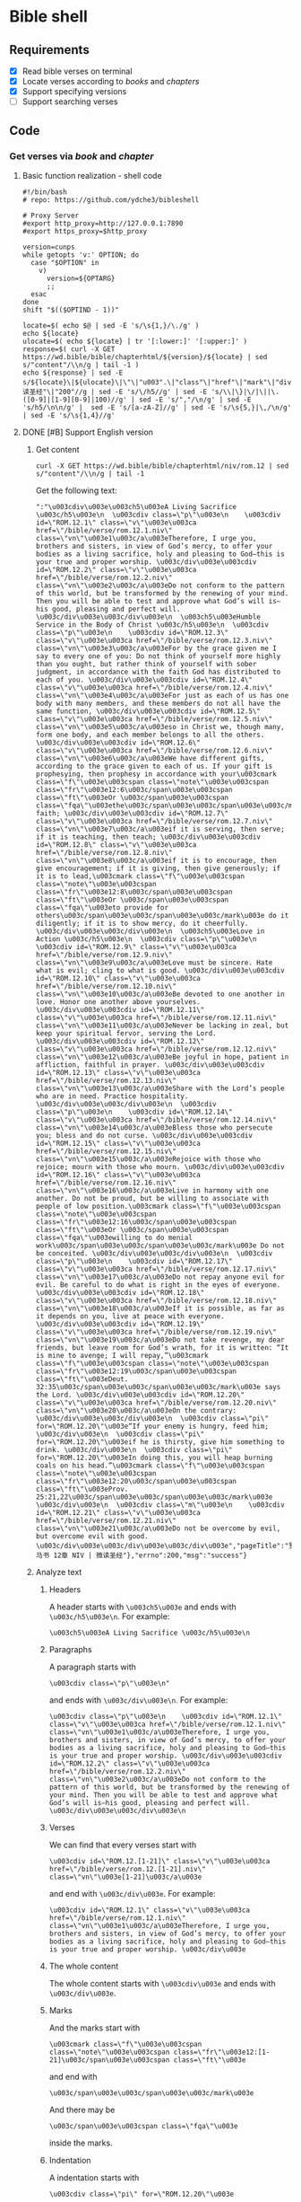 * Bible shell
** Requirements
- [X] Read bible verses on terminal
- [X] Locate verses according to /books/ and /chapters/
- [X] Support specifying versions
- [ ] Support searching verses
** Code
*** Get verses via /book/ and /chapter/
**** Basic function realization - shell code
#+begin_example
#!/bin/bash
# repo: https://github.com/ydche3/bibleshell

# Proxy Server
#export http_proxy=http://127.0.0.1:7890
#export https_proxy=$http_proxy

version=cunps
while getopts 'v:' OPTION; do
  case "$OPTION" in
    v)
      version=${OPTARG}
      ;;
  esac
done
shift "$(($OPTIND - 1))"

locate=$( echo $@ | sed -E 's/\s{1,}/\./g' )
echo ${locate}
ulocate=$( echo ${locate} | tr '[:lower:]' '[:upper:]' )
response=$( curl -X GET https://wd.bible/bible/chapterhtml/${version}/${locate} | sed s/"content"/\\n/g | tail -1 )
echo ${response} | sed -E s/${locate}\|${ulocate}\|\"\|"u003".\|"class"\|"href"\|"mark"\|"div"\|"id"\|"bible"\|"verse"\|"."${version}\|"="\|":"\|"微读圣经"\|"200"//g | sed -E 's/\/h5//g' | sed -E 's/\\|\}|\/|\||\.([0-9]|[1-9][0-9]|100)//g' | sed -E 's/","/\n/g' | sed -E 's/h5/\n\n/g' |  sed -E 's/[a-zA-Z]//g' | sed -E 's/\s{5,}|\,/\n/g' | sed -E 's/\s{1,4}//g'
#+end_example
**** DONE [#B] Support English version
***** Get content
#+begin_example
curl -X GET https://wd.bible/bible/chapterhtml/niv/rom.12 | sed s/"content"/\\n/g | tail -1
#+end_example
Get the following text:
#+begin_example
":"\u003cdiv\u003e\u003ch5\u003eA Living Sacrifice \u003c/h5\u003e\n  \u003cdiv class=\"p\"\u003e\n    \u003cdiv id=\"ROM.12.1\" class=\"v\"\u003e\u003ca href=\"/bible/verse/rom.12.1.niv\" class=\"vn\"\u003e1\u003c/a\u003eTherefore, I urge you, brothers and sisters, in view of God’s mercy, to offer your bodies as a living sacrifice, holy and pleasing to God—this is your true and proper worship. \u003c/div\u003e\u003cdiv id=\"ROM.12.2\" class=\"v\"\u003e\u003ca href=\"/bible/verse/rom.12.2.niv\" class=\"vn\"\u003e2\u003c/a\u003eDo not conform to the pattern of this world, but be transformed by the renewing of your mind. Then you will be able to test and approve what God’s will is—his good, pleasing and perfect will. \u003c/div\u003e\u003c/div\u003e\n  \u003ch5\u003eHumble Service in the Body of Christ \u003c/h5\u003e\n  \u003cdiv class=\"p\"\u003e\n    \u003cdiv id=\"ROM.12.3\" class=\"v\"\u003e\u003ca href=\"/bible/verse/rom.12.3.niv\" class=\"vn\"\u003e3\u003c/a\u003eFor by the grace given me I say to every one of you: Do not think of yourself more highly than you ought, but rather think of yourself with sober judgment, in accordance with the faith God has distributed to each of you. \u003c/div\u003e\u003cdiv id=\"ROM.12.4\" class=\"v\"\u003e\u003ca href=\"/bible/verse/rom.12.4.niv\" class=\"vn\"\u003e4\u003c/a\u003eFor just as each of us has one body with many members, and these members do not all have the same function, \u003c/div\u003e\u003cdiv id=\"ROM.12.5\" class=\"v\"\u003e\u003ca href=\"/bible/verse/rom.12.5.niv\" class=\"vn\"\u003e5\u003c/a\u003eso in Christ we, though many, form one body, and each member belongs to all the others. \u003c/div\u003e\u003cdiv id=\"ROM.12.6\" class=\"v\"\u003e\u003ca href=\"/bible/verse/rom.12.6.niv\" class=\"vn\"\u003e6\u003c/a\u003eWe have different gifts, according to the grace given to each of us. If your gift is prophesying, then prophesy in accordance with your\u003cmark class=\"f\"\u003e\u003cspan class=\"note\"\u003e\u003cspan class=\"fr\"\u003e12:6\u003c/span\u003e\u003cspan class=\"ft\"\u003eOr \u003c/span\u003e\u003cspan class=\"fqa\"\u003ethe\u003c/span\u003e\u003c/span\u003e\u003c/mark\u003e faith; \u003c/div\u003e\u003cdiv id=\"ROM.12.7\" class=\"v\"\u003e\u003ca href=\"/bible/verse/rom.12.7.niv\" class=\"vn\"\u003e7\u003c/a\u003eif it is serving, then serve; if it is teaching, then teach; \u003c/div\u003e\u003cdiv id=\"ROM.12.8\" class=\"v\"\u003e\u003ca href=\"/bible/verse/rom.12.8.niv\" class=\"vn\"\u003e8\u003c/a\u003eif it is to encourage, then give encouragement; if it is giving, then give generously; if it is to lead,\u003cmark class=\"f\"\u003e\u003cspan class=\"note\"\u003e\u003cspan class=\"fr\"\u003e12:8\u003c/span\u003e\u003cspan class=\"ft\"\u003eOr \u003c/span\u003e\u003cspan class=\"fqa\"\u003eto provide for others\u003c/span\u003e\u003c/span\u003e\u003c/mark\u003e do it diligently; if it is to show mercy, do it cheerfully. \u003c/div\u003e\u003c/div\u003e\n  \u003ch5\u003eLove in Action \u003c/h5\u003e\n  \u003cdiv class=\"p\"\u003e\n    \u003cdiv id=\"ROM.12.9\" class=\"v\"\u003e\u003ca href=\"/bible/verse/rom.12.9.niv\" class=\"vn\"\u003e9\u003c/a\u003eLove must be sincere. Hate what is evil; cling to what is good. \u003c/div\u003e\u003cdiv id=\"ROM.12.10\" class=\"v\"\u003e\u003ca href=\"/bible/verse/rom.12.10.niv\" class=\"vn\"\u003e10\u003c/a\u003eBe devoted to one another in love. Honor one another above yourselves. \u003c/div\u003e\u003cdiv id=\"ROM.12.11\" class=\"v\"\u003e\u003ca href=\"/bible/verse/rom.12.11.niv\" class=\"vn\"\u003e11\u003c/a\u003eNever be lacking in zeal, but keep your spiritual fervor, serving the Lord. \u003c/div\u003e\u003cdiv id=\"ROM.12.12\" class=\"v\"\u003e\u003ca href=\"/bible/verse/rom.12.12.niv\" class=\"vn\"\u003e12\u003c/a\u003eBe joyful in hope, patient in affliction, faithful in prayer. \u003c/div\u003e\u003cdiv id=\"ROM.12.13\" class=\"v\"\u003e\u003ca href=\"/bible/verse/rom.12.13.niv\" class=\"vn\"\u003e13\u003c/a\u003eShare with the Lord’s people who are in need. Practice hospitality. \u003c/div\u003e\u003c/div\u003e\n  \u003cdiv class=\"p\"\u003e\n    \u003cdiv id=\"ROM.12.14\" class=\"v\"\u003e\u003ca href=\"/bible/verse/rom.12.14.niv\" class=\"vn\"\u003e14\u003c/a\u003eBless those who persecute you; bless and do not curse. \u003c/div\u003e\u003cdiv id=\"ROM.12.15\" class=\"v\"\u003e\u003ca href=\"/bible/verse/rom.12.15.niv\" class=\"vn\"\u003e15\u003c/a\u003eRejoice with those who rejoice; mourn with those who mourn. \u003c/div\u003e\u003cdiv id=\"ROM.12.16\" class=\"v\"\u003e\u003ca href=\"/bible/verse/rom.12.16.niv\" class=\"vn\"\u003e16\u003c/a\u003eLive in harmony with one another. Do not be proud, but be willing to associate with people of low position.\u003cmark class=\"f\"\u003e\u003cspan class=\"note\"\u003e\u003cspan class=\"fr\"\u003e12:16\u003c/span\u003e\u003cspan class=\"ft\"\u003eOr \u003c/span\u003e\u003cspan class=\"fqa\"\u003ewilling to do menial work\u003c/span\u003e\u003c/span\u003e\u003c/mark\u003e Do not be conceited. \u003c/div\u003e\u003c/div\u003e\n  \u003cdiv class=\"p\"\u003e\n    \u003cdiv id=\"ROM.12.17\" class=\"v\"\u003e\u003ca href=\"/bible/verse/rom.12.17.niv\" class=\"vn\"\u003e17\u003c/a\u003eDo not repay anyone evil for evil. Be careful to do what is right in the eyes of everyone. \u003c/div\u003e\u003cdiv id=\"ROM.12.18\" class=\"v\"\u003e\u003ca href=\"/bible/verse/rom.12.18.niv\" class=\"vn\"\u003e18\u003c/a\u003eIf it is possible, as far as it depends on you, live at peace with everyone. \u003c/div\u003e\u003cdiv id=\"ROM.12.19\" class=\"v\"\u003e\u003ca href=\"/bible/verse/rom.12.19.niv\" class=\"vn\"\u003e19\u003c/a\u003eDo not take revenge, my dear friends, but leave room for God’s wrath, for it is written: “It is mine to avenge; I will repay,”\u003cmark class=\"f\"\u003e\u003cspan class=\"note\"\u003e\u003cspan class=\"fr\"\u003e12:19\u003c/span\u003e\u003cspan class=\"ft\"\u003eDeut. 32:35\u003c/span\u003e\u003c/span\u003e\u003c/mark\u003e says the Lord. \u003c/div\u003e\u003cdiv id=\"ROM.12.20\" class=\"v\"\u003e\u003ca href=\"/bible/verse/rom.12.20.niv\" class=\"vn\"\u003e20\u003c/a\u003eOn the contrary: \u003c/div\u003e\u003c/div\u003e\n  \u003cdiv class=\"pi\" for=\"ROM.12.20\"\u003e“If your enemy is hungry, feed him; \u003c/div\u003e\n  \u003cdiv class=\"pi\" for=\"ROM.12.20\"\u003eif he is thirsty, give him something to drink. \u003c/div\u003e\n  \u003cdiv class=\"pi\" for=\"ROM.12.20\"\u003eIn doing this, you will heap burning coals on his head.”\u003cmark class=\"f\"\u003e\u003cspan class=\"note\"\u003e\u003cspan class=\"fr\"\u003e12:20\u003c/span\u003e\u003cspan class=\"ft\"\u003eProv. 25:21,22\u003c/span\u003e\u003c/span\u003e\u003c/mark\u003e \u003c/div\u003e\n  \u003cdiv class=\"m\"\u003e\n    \u003cdiv id=\"ROM.12.21\" class=\"v\"\u003e\u003ca href=\"/bible/verse/rom.12.21.niv\" class=\"vn\"\u003e21\u003c/a\u003eDo not be overcome by evil, but overcome evil with good. \u003c/div\u003e\u003c/div\u003e\u003c/div\u003e","pageTitle":"罗马书 12章 NIV | 微读圣经"},"errno":200,"msg":"success"}
#+end_example
***** Analyze text
****** Headers
A header starts with =\u003ch5\u003e= and ends with =\u003c/h5\u003e\n=. For example:
#+begin_example
\u003ch5\u003eA Living Sacrifice \u003c/h5\u003e\n
#+end_example
****** Paragraphs
A paragraph starts with
#+begin_example
\u003cdiv class=\"p\"\u003e\n"
#+end_example
and ends with =\u003c/div\u003e\n=. For example: 
#+begin_example
\u003cdiv class=\"p\"\u003e\n    \u003cdiv id=\"ROM.12.1\" class=\"v\"\u003e\u003ca href=\"/bible/verse/rom.12.1.niv\" class=\"vn\"\u003e1\u003c/a\u003eTherefore, I urge you, brothers and sisters, in view of God’s mercy, to offer your bodies as a living sacrifice, holy and pleasing to God—this is your true and proper worship. \u003c/div\u003e\u003cdiv id=\"ROM.12.2\" class=\"v\"\u003e\u003ca href=\"/bible/verse/rom.12.2.niv\" class=\"vn\"\u003e2\u003c/a\u003eDo not conform to the pattern of this world, but be transformed by the renewing of your mind. Then you will be able to test and approve what God’s will is—his good, pleasing and perfect will. \u003c/div\u003e\u003c/div\u003e\n
#+end_example
****** Verses
We can find that every verses start with
#+begin_example
\u003cdiv id=\"ROM.12.[1-21]\" class=\"v\"\u003e\u003ca href=\"/bible/verse/rom.12.[1-21].niv\" class=\"vn\"\u003e[1-21]\u003c/a\u003e
#+end_example
and end with =\u003c/div\u003e=. For example: 
#+begin_example
\u003cdiv id=\"ROM.12.1\" class=\"v\"\u003e\u003ca href=\"/bible/verse/rom.12.1.niv\" class=\"vn\"\u003e1\u003c/a\u003eTherefore, I urge you, brothers and sisters, in view of God’s mercy, to offer your bodies as a living sacrifice, holy and pleasing to God—this is your true and proper worship. \u003c/div\u003e
#+end_example
****** The whole content
The whole content starts with =\u003cdiv\u003e= and ends with =\u003c/div\u003e=.
****** Marks
And the marks start with
#+begin_example
\u003cmark class=\"f\"\u003e\u003cspan class=\"note\"\u003e\u003cspan class=\"fr\"\u003e12:[1-21]\u003c/span\u003e\u003cspan class=\"ft\"\u003e
#+end_example
and end with
#+begin_example
\u003c/span\u003e\u003c/span\u003e\u003c/mark\u003e
#+end_example
And there may be
#+begin_example
\u003c/span\u003e\u003cspan class=\"fqa\"\u003e
#+end_example
inside the marks.
****** Indentation
A indentation starts with
#+begin_example
\u003cdiv class=\"pi\" for=\"ROM.12.20\"\u003e
#+end_example
and end with
#+begin_example
\u003cdiv class=\"m\"\u003e\n
#+end_Example
***** Regular expressions - Organise the text via sed
#+begin_example
curl -X GET https://wd.bible/bible/chapterhtml/niv/rom.12 | sed s/"content"/\\n/g | tail -1 | sed -E 's/\\u003c\h5\\u003e/\n\n\n/g' | sed -E 's/\\u003c\/h5\\u003e\\n/\n/g' | sed -E 's/\\u003cdiv\s{0,1}class=\\"p\\"\\u003e\\n|\\u003cdiv\s{0,1}class=\\"m\\"\\u003e\\n/\n/g' | sed -E 's/\\u003c\/div\\u003e(\\n)?//g' | sed -E 's/\\u003cdiv\s{0,1}id=\\"ROM\.12\.([0-9]|[1-9][0-9])\\"\s{0,1}class=\\"v\\"\\u003e\\u003ca\s{0,1}href=\\"\/bible\/verse\/rom.12\.([0-9]|[1-9][0-9])\.niv\\"\s{0,1}class=\\"vn\\"\\u003e|\\u003c\/a\\u003e|\\u003cdiv\\u003e//g' | sed -E 's/\\u003cmark\s{0,1}class=\\"f\\"\\u003e\\u003cspan\s{0,1}class=\\"note\\"\\u003e\\u003cspan\s{0,1}class=\\"fr\\"\\u003e12:([0-9]|[1-9][0-9])\\u003c\/span\\u003e\\u003cspan\s{0,1}class=\\"ft\\"\\u003e/(/g' | sed -E 's/\\u003c\/span\\u003e\\u003c\/span\\u003e\\u003c\/mark\\u003e/)/g' | sed -E 's/\\u003c\/span\\u003e\\u003cspan\s{0,1}class=\\"fqa\\"\\u003e//g' | sed -E 's/\\u003cdiv\s{0,1}class=\\"pi\\"\s{0,1}for=\\"ROM\.12\./\n        /g' | sed -E 's/\\"\\u003e//g' | sed -E 's/","pageTitle":"/\n(/g' | sed -E 's/"\},"errno":200,"msg":"success"\}/)\n/g' | sed -E 's/":"//g'
#+end_example
***** shell code - bible-en.sh
#+begin_example
#!/bin/bash
# repo: https://github.com/ydche3/bibleshell

# Proxy Server
export http_proxy=http://127.0.0.1:7890
export https_proxy=$http_proxy

version=cunps
while getopts 'v:' OPTION; do
  case "$OPTION" in
    v)
      version=${OPTARG}
      ;;
  esac
done
shift "$(($OPTIND - 1))"

locate=$( echo $@ | sed -E 's/\s{1,}/\./g' )
ulocate=$( echo ${locate} | tr '[:lower:]' '[:upper:]' )
response=$( curl -X GET https://wd.bible/bible/chapterhtml/${version}/${locate} | sed s/"content"/\\n/g | tail -1 )
echo ${response} | sed -E "s/${locate}|${ulocate}|.${version}//g" | sed -E 's/\\u003c\h5\\u003e/\n\n\n/g' | sed -E 's/\\u003c\/h5\\u003e\\n/\n/g' | sed -E 's/\\u003cdiv\s{0,1}class=\\"p\\"\\u003e\\n|\\u003cdiv\s{0,1}class=\\"m\\"\\u003e\\n/\n/g' | sed -E 's/\\u003c\/div\\u003e(\\n)?//g' | sed -E 's/\\u003cdiv\s{0,1}id=\\"\.([0-9]|[1-9][0-9])\\"\s{0,1}class=\\"v\\"\\u003e\\u003ca\s{0,1}href=\\"\/bible\/verse\/\.([0-9]|[1-9][0-9])\\"\s{0,1}class=\\"vn\\"\\u003e|\\u003c\/a\\u003e|\\u003cdiv\\u003e//g' | sed -E 's/\\u003cmark\s{0,1}class=\\"f\\"\\u003e\\u003cspan\s{0,1}class=\\"note\\"\\u003e\\u003cspan\s{0,1}class=\\"fr\\"\\u003e([0-9]|[1-9][0-9]):([0-9]|[1-9][0-9])\\u003c\/span\\u003e\\u003cspan\s{0,1}class=\\"ft\\"\\u003e.{1,}\\u003c\/span\\u003e\\u003c\/span\\u003e\\u003c\/mark\\u003e//g' | sed -E 's/\\u003cdiv\s{0,1}class=\\"pi\\"\s{0,1}for=\\"\./\n        /g' | sed -E 's/\\"\\u003e//g' | sed -E 's/","pageTitle":"/\n(/g' | sed -E 's/"\},"errno":200,"msg":"success"\}/)\n/g' | sed -E 's/":"//g'
#+end_example
SCHEDULED: <2022-10-25 Tue>
**** DONE [#B] Refactor the code
It turns out that the code support english is more universal than which support chinese. So it's time to refactor the code to adapt to more usage scenarios.
***** Support to Chinese
Run the /bible-en.sh/ specifying version to /cunps/, we get:
#+begin_example
基督里的新生活

 1所以，弟兄们，我以　神的慈悲劝你们，将身体献上，当作活祭，是圣洁的，是　神所喜悦的；你们如此侍奉乃是理所当然的。 2不要效法这个世界，只要心意更新而变化，叫你们察验何为　神的善良、纯全、可喜悦的旨意。
 3我凭着所赐我的恩对你们各人说：不要看自己过于所当看的；要照着　神所分给各人信心的大小，看得合乎中道。 4正如我们一个身子上有好些肢体，肢体也不都是一样的用处。 5我们这许多人，在基督里成为一身，互相联络作肢体，也是如此。 6按我们所得的恩赐，各有不同。或说预言，就当照着信心的程度说\u003cmark class=\"add预言\u003c/mark\u003e； 7或作执事，就当\u003cmark class=\"add专一\u003c/mark\u003e执事；或作教导的，就当\u003cmark class=\"add专一\u003c/mark\u003e教导； 8或作劝化的，就当\u003cmark class=\"add专一\u003c/mark\u003e劝化；施舍的，就当诚实；治理的，就当殷勤；怜悯人的，就当甘心。


基督徒的生活守则

9爱人不可虚假。恶，要厌恶；善，要亲近。 10爱弟兄，要彼此亲热；恭敬人，要彼此推让。 11殷勤，不可懒惰；要心里火热，常常服侍主。 12在指望中要喜乐；在患难中要忍耐；祷告要恒切。 13圣徒缺乏，要帮补；客，要一味地款待。 14逼迫你们的，要给他们祝福；只要祝福，不可咒诅。 15与喜乐的人要同乐；与哀哭的人要同哭。 16要彼此同心；不要志气高大，倒要俯就卑微的人（\u003cspan class=\"ft“人”或作“事”\u003c/span\u003e）。不要自以为聪明。 17不要以恶报恶；众人以为美的事要留心去做。 18若是能行，总要尽力与众人和睦。 19亲爱的弟兄，不要自己伸冤，宁可让步，听凭主怒（\u003cspan class=\"ft或作“让人发怒”\u003c/span\u003e）；因为\u003cmark class=\"add经上\u003c/mark\u003e记着：“主说：‘伸冤在我，我必报应。’” 20所以，“你的仇敌若饿了，就给他吃，若渴了，就给他喝；因为你这样行就是把炭火堆在他的头上。” 21你不可为恶所胜，反要以善胜恶。
(罗马书 12章 和合本 | 微读圣经)
#+end_example
It looks like /cunps/ has some words marked. starting with
#+begin_example
\u003cmark class=\"add
#+end_example
and end with =\u003c/mark\u003e=.
Which could be easy replace with /null/ using:
#+begin_example
sed -E 's/\\u003cmark\s{0,1}class=\\"add|\\u003c\/mark\\u003e//g'
#+end_example
There are some words starting with
#+begin_example
\u003cspan class=\"ft
#+end_example
and end with =\u003c/span\u003e=, which could also be replace with /null/.
We can use the following command to replace all the text above: 
#+begin_example
sed -E 's/\\u003cmark\s{0,1}class=\\"add|\\u003c\/mark\\u003e|\\u003cspan\s{0,1}class=\\"ft|\\u003c\/span\\u003e//g'
#+end_example
***** Adapt to more verses
When I run /bible-en.sh/ with =./bible.sh -v niv mat 6=, I got:
#+begin_example
Giving to the Needy

 1\n \u003cspan class=\"wj“Be careful not to practice your righteousness in front of others to be seen by them. If you do, you will have no reward from your Father in heaven.
 2\n \u003cspan class=\"wj“So when you give to the needy, do not announce it with trumpets, as the hypocrites do in the synagogues and on the streets, to be honored by others. Truly I tell you, they have received their reward in full. 3\u003cspan class=\"wjBut when you give to the needy, do not let your left hand know what your right hand is doing, 4\u003cspan class=\"wjso that your giving may be in secret. Then your Father, who sees what is done in secret, will reward you.

...
...
#+end_example
There is a new kind of "span", which is
#+begin_example
\u003cspan class=\"wj
#+end_example
Compared with the other "span", like
#+begin_example
\u003cspan class=\"fqa
\u003cspan class=\"ft
#+end_example
they can be write as:
#+begin_example
\u003cspan class=\"[a-z]{2,}
#+end_example
We can change the command to
#+begin_example
sed -E 's/\\u003cspan\s{0,1}class=\\"[a-z]{2,}//g'
#+end_example
to replace all the "span" with /null/.
Last, replace all the =\n= with /null/.

In fact, there are still many versions, books, chapter and verses I have never check out. But whatever text need to be replaced, we can use the some way to deal with them. I will keep checking out the rest of the bible with different version, and updating the shell.
***** Code - bible.sh
#+begin_example
#!/bin/bash
# repo: https://github.com/ydche3/bibleshell

# Proxy Server
export http_proxy=http://127.0.0.1:7890
export https_proxy=$http_proxy

version=cunps
while getopts 'v:' OPTION; do
  case "$OPTION" in
    v)
      version=${OPTARG}
      ;;
  esac
done
shift "$(($OPTIND - 1))"

locate=$( echo $@ | sed -E 's/\s{1,}/\./g' )
ulocate=$( echo ${locate} | tr '[:lower:]' '[:upper:]' )
response=$( curl -X GET https://wd.bible/bible/chapterhtml/${version}/${locate} | sed s/"content"/\\n/g | tail -1 )
echo ${response} | sed -E "s/${locate}|${ulocate}|.${version}//g" | sed -E 's/\\u003c\h5\\u003e/\n\n\n/g' | sed -E 's/\\u003c\/h5\\u003e\\n/\n/g' | sed -E 's/\\u003cdiv\s{0,1}class=\\"p\\"\\u003e\\n|\\u003cdiv\s{0,1}class=\\"m\\"\\u003e\\n/\n/g' | sed -E 's/\\u003c\/div\\u003e(\\n)?//g' | sed -E 's/\\u003cdiv\s{0,1}id=\\"\.([0-9]|[1-9][0-9])\\"\s{0,1}class=\\"v\\"\\u003e\\u003ca\s{0,1}href=\\"\/bible\/verse\/\.([0-9]|[1-9][0-9])\\"\s{0,1}class=\\"vn\\"\\u003e|\\u003c\/a\\u003e|\\u003cdiv\\u003e//g' | sed -E 's/\\u003cmark\s{0,1}class=\\"f|\\"\\u003e\\u003cspan\s{0,1}class=\\"note\\"\\u003e\\u003cspan\s{0,1}class=\\"fr\\"\\u003e([0-9]|[1-9][0-9]):([0-9]|[1-9][0-9])\\u003c\/span\\u003e\\u003cspan\s{0,1}class=\\"ft\\"\\u003e.{1,}\\u003c\/span\\u003e\\u003c\/span\\u003e\\u003c\/mark\\u003e//g' | sed -E 's/\\u003cdiv\s{0,1}class=\\"pi(\\"\s{0,1}for=\\"\.)?/\n        /g' | sed -E 's/\\"\\u003e//g' | sed -E 's/\\u003cmark\s{0,1}class=\\"add|\\u003c\/mark\\u003e|\\u003cspan\s{0,1}class=\\"[a-z]{2,}|\\u003c\/span\\u003e//g' | sed -E 's/","pageTitle":"/\n(/g' | sed -E 's/"\},"errno":200,"msg":"success"\}/)\n/g' | sed -E 's/":"//g' | sed -E 's/\\n//g'
#+end_example
*** TODO [#B] Searching verses
